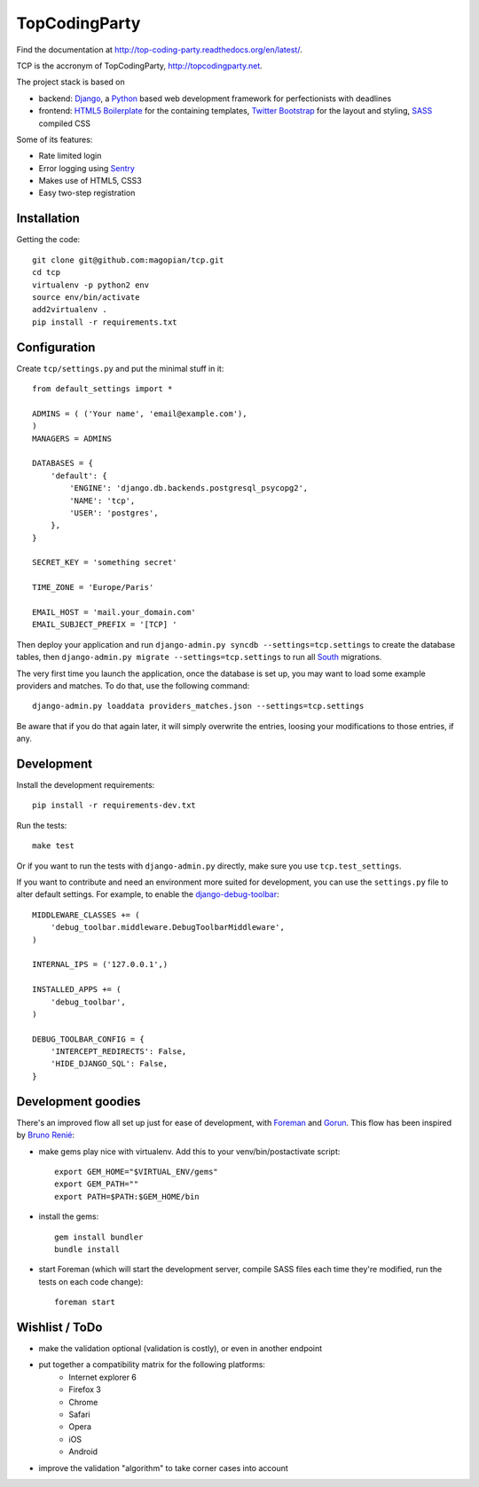 TopCodingParty
==============

Find the documentation at http://top-coding-party.readthedocs.org/en/latest/.

.. image:: https://secure.travis-ci.org/magopian/tcp.png
   :alt: Build Status
   :target: https://secure.travis-ci.org/magopian/tcp

TCP is the accronym of TopCodingParty, http://topcodingparty.net.

The project stack is based on

* backend: Django_, a Python_ based web development framework for
  perfectionists with deadlines

* frontend: `HTML5 Boilerplate`_ for the containing templates, `Twitter
  Bootstrap`_ for the layout and styling, SASS_ compiled CSS

.. _Django: http://djangoproject.com
.. _Python: http://python.org
.. _`HTML5 Boilerplate`: http://html5boilerplate.com/
.. _`Twitter Bootstrap`: http://twitter.github.com/bootstrap/
.. _SASS: http://sass-lang.com/


Some of its features:

* Rate limited login

* Error logging using Sentry_

* Makes use of HTML5, CSS3

* Easy two-step registration

.. _Sentry: http://getsentry.com

Installation
------------

Getting the code::

    git clone git@github.com:magopian/tcp.git
    cd tcp
    virtualenv -p python2 env
    source env/bin/activate
    add2virtualenv .
    pip install -r requirements.txt

Configuration
-------------

Create ``tcp/settings.py`` and put the minimal stuff in it::

    from default_settings import *

    ADMINS = ( ('Your name', 'email@example.com'),
    )
    MANAGERS = ADMINS

    DATABASES = {
        'default': {
            'ENGINE': 'django.db.backends.postgresql_psycopg2',
            'NAME': 'tcp',
            'USER': 'postgres',
        },
    }

    SECRET_KEY = 'something secret'

    TIME_ZONE = 'Europe/Paris'

    EMAIL_HOST = 'mail.your_domain.com'
    EMAIL_SUBJECT_PREFIX = '[TCP] '


Then deploy your application and run
``django-admin.py syncdb --settings=tcp.settings`` to create the database
tables, then ``django-admin.py migrate --settings=tcp.settings`` to run all
South_ migrations.

.. _South: http://south.readthedocs.org/en/latest/

The very first time you launch the application, once the database is set up,
you may want to load some example providers and matches. To do that, use the
following command::

    django-admin.py loaddata providers_matches.json --settings=tcp.settings

Be aware that if you do that again later, it will simply overwrite the entries,
loosing your modifications to those entries, if any.


Development
-----------

Install the development requirements::

    pip install -r requirements-dev.txt

Run the tests::

    make test

Or if you want to run the tests with ``django-admin.py`` directly, make sure
you use ``tcp.test_settings``.

If you want to contribute and need an environment more suited for development,
you can use the ``settings.py`` file to alter default settings. For example,
to enable the `django-debug-toolbar`_::

    MIDDLEWARE_CLASSES += (
        'debug_toolbar.middleware.DebugToolbarMiddleware',
    )

    INTERNAL_IPS = ('127.0.0.1',)

    INSTALLED_APPS += (
        'debug_toolbar',
    )

    DEBUG_TOOLBAR_CONFIG = {
        'INTERCEPT_REDIRECTS': False,
        'HIDE_DJANGO_SQL': False,
    }

.. _django-debug-toolbar: https://github.com/robhudson/django-debug-toolbar


Development goodies
-------------------

There's an improved flow all set up just for ease of development, with Foreman_
and Gorun_. This flow has been inspired by `Bruno Renié`_:

* make gems play nice with virtualenv. Add this to your venv/bin/postactivate
  script::

    export GEM_HOME="$VIRTUAL_ENV/gems"
    export GEM_PATH=""
    export PATH=$PATH:$GEM_HOME/bin

* install the gems::

    gem install bundler
    bundle install

* start Foreman (which will start the development server, compile SASS files
  each time they're modified, run the tests on each code change)::

    foreman start

.. _Foreman: https://github.com/ddollar/foreman#readme
.. _Gorun: https://github.com/peterbe/python-gorun#readme
.. _`Bruno Renié`: http://bruno.im/2011/sep/29/streamline-your-django-workflow/


Wishlist / ToDo
---------------

* make the validation optional (validation is costly), or even in another
  endpoint
* put together a compatibility matrix for the following platforms:
    - Internet explorer 6
    - Firefox 3
    - Chrome
    - Safari
    - Opera
    - iOS
    - Android
* improve the validation "algorithm" to take corner cases into account

